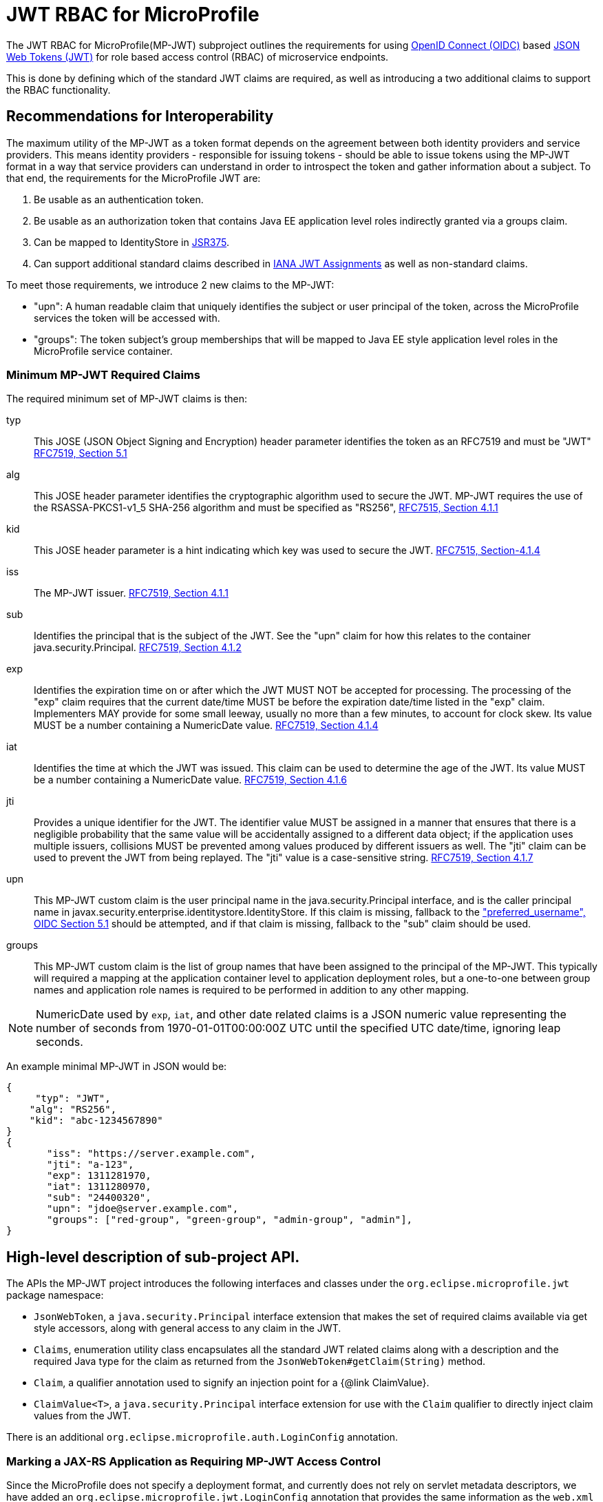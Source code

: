 = JWT RBAC for MicroProfile

The JWT RBAC for MicroProfile(MP-JWT) subproject outlines the requirements for using link:http://openid.net/connect/[OpenID Connect (OIDC)] based link:https://tools.ietf.org/html/rfc7519[JSON Web Tokens (JWT)] for role based access control (RBAC) of microservice endpoints.

This is done by defining which of the standard JWT claims are required, as well as introducing a two additional claims to support the RBAC functionality. 

## Recommendations for Interoperability

The maximum utility of the MP-JWT as a token format depends on the agreement between both identity providers and service providers. This means identity providers - responsible for issuing tokens - should be able to issue tokens using the MP-JWT format in a way that service providers can understand in order to introspect the token and gather information about a subject. To that end, the requirements for the MicroProfile JWT are:

1. Be usable as an authentication token.
2. Be usable as an authorization token that contains Java EE application level roles indirectly granted via a groups claim.
3. Can be mapped to IdentityStore in https://www.jcp.org/en/jsr/detail?id=375[JSR375].
4. Can support additional standard claims described in https://www.iana.org/assignments/jwt/jwt.xhtml[IANA JWT Assignments]
as well as non-standard claims.

To meet those requirements, we introduce 2 new claims to the MP-JWT:

* "upn": A human readable claim that uniquely identifies the subject or user principal of the token, across the MicroProfile services the token will be accessed with.
* "groups": The token subject's group memberships that will be mapped to Java EE style application level roles in the MicroProfile service container.

### Minimum MP-JWT Required Claims
The required minimum set of MP-JWT claims is then:

typ:: This JOSE (JSON Object Signing and Encryption) header parameter identifies the token as an RFC7519 and must be "JWT" https://tools.ietf.org/html/rfc7519#section-5.1[RFC7519, Section 5.1]
alg:: This JOSE header parameter identifies the cryptographic algorithm used to secure the JWT. MP-JWT requires the
 use of the RSASSA-PKCS1-v1_5 SHA-256 algorithm and must be specified as "RS256", https://tools.ietf.org/html/rfc7515#section-4.1.1[RFC7515, Section 4.1.1]
kid:: This JOSE header parameter is a hint indicating which key was used to secure the JWT. https://tools.ietf.org/html/rfc7515#section-4.1.4[RFC7515, Section-4.1.4]
iss:: The MP-JWT issuer. https://tools.ietf.org/html/rfc7519#section-4.1.1[RFC7519, Section 4.1.1]
sub:: Identifies the principal that is the subject of the JWT. See the "upn" claim for how this relates to the container
 java.security.Principal. https://tools.ietf.org/html/rfc7519#section-4.1.2[RFC7519, Section 4.1.2]
exp:: Identifies the expiration time on or after which the JWT MUST NOT be accepted for processing.  The processing of the
    "exp" claim requires that the current date/time MUST be before the expiration date/time listed in the "exp" claim.
    Implementers MAY provide for some small leeway, usually no more than a few minutes, to account for clock skew.
    Its value MUST be a number containing a NumericDate value. https://tools.ietf.org/html/rfc7519#section-4.1.4[RFC7519, Section 4.1.4]
iat:: Identifies the time at which the JWT was issued.  This claim can be used to determine the age of the JWT.  Its
    value MUST be a number containing a NumericDate value. https://tools.ietf.org/html/rfc7519#section-4.1.6[RFC7519, Section 4.1.6]
jti:: Provides a unique identifier for the JWT. The identifier value MUST be assigned in a manner that ensures that
    there is a negligible probability that the same value will be accidentally assigned to a different data object;
    if the application uses multiple issuers, collisions MUST be prevented among values produced by different issuers
    as well.  The "jti" claim can be used to prevent the JWT from being replayed.  The "jti" value is a case-sensitive string. https://tools.ietf.org/html/rfc7519#section-4.1.7[RFC7519, Section 4.1.7]
upn:: This MP-JWT custom claim is the user principal name in the java.security.Principal interface, and is the caller
    principal name in javax.security.enterprise.identitystore.IdentityStore. If this claim is missing, fallback to
    the http://openid.net/specs/openid-connect-core-1_0.html#StandardClaims["preferred_username", OIDC Section 5.1] should be
    attempted, and if that claim is missing, fallback to the "sub" claim should be used.
groups:: This MP-JWT custom claim is the list of group names that have been assigned to the principal of the MP-JWT.
    This typically will required a mapping at the application container level to application deployment roles, but a
     one-to-one between group names and application role names is required to be performed in addition to any other mapping.

[NOTE]
NumericDate used by `exp`, `iat`, and other date related claims is a JSON numeric value
representing the number of seconds from 1970-01-01T00:00:00Z UTC until the specified
UTC date/time, ignoring leap seconds.

An example minimal MP-JWT in JSON would be:
```json
{
     "typ": "JWT",
    "alg": "RS256",
    "kid": "abc-1234567890"
}
{
       "iss": "https://server.example.com",
       "jti": "a-123",
       "exp": 1311281970,
       "iat": 1311280970,
       "sub": "24400320",
       "upn": "jdoe@server.example.com",
       "groups": ["red-group", "green-group", "admin-group", "admin"],
}
```

== High-level description of sub-project API.
The APIs the MP-JWT project introduces the following interfaces and classes under the `org.eclipse.microprofile.jwt` package namespace:

* `JsonWebToken`, a `java.security.Principal` interface extension that makes the set of required claims available via get style accessors, along with general access to any claim in the JWT.
* `Claims`, enumeration utility class encapsulates all the standard JWT related claims along with a description and the required Java type for the claim as returned from the `JsonWebToken#getClaim(String)`
method.
* `Claim`, a qualifier annotation used to signify an injection point for a {@link ClaimValue}.
* `ClaimValue<T>`, a `java.security.Principal` interface extension for use with the `Claim` qualifier to directly inject claim values from the JWT.

There is an additional `org.eclipse.microprofile.auth.LoginConfig` annotation. 

=== Marking a JAX-RS Application as Requiring MP-JWT Access Control
Since the MicroProfile does not specify a deployment format, and currently does not rely on servlet metadata descriptors, we have added an `org.eclipse.microprofile.jwt.LoginConfig`
annotation that provides the same information as the `web.xml login-config` element. Its intended usage is to mark a JAX-RS `Application` as requiring MicroProfile JWT RBAC as shown in the following sample:

```java
import org.eclipse.microprofile.annotation.LoginConfig;

import javax.ws.rs.ApplicationPath;
import javax.ws.rs.core.Application;

@LoginConfig(authMethod = "MP-JWT", realmName = "TCK-MP-JWT")
@ApplicationPath("/")
public class TCKApplication extends Application {
}
```


== Snippets of sample code that use MP-JWT.
The basic usage of the MP-JWT API is to inject the JsonWebToken, its ClaimValues, or both. In this section we present snippets of typical usage.

=== Injection of JsonWebToken
This code sample illustrates access of the incoming MP-JWT token as a `JsonWebToken`, the raw JWT token string, and through the container `Principal`.


```java
import java.security.Principal;

import javax.annotation.security.DenyAll;
import javax.annotation.security.RolesAllowed;
import javax.inject.Inject;
import javax.ws.rs.GET;
import javax.ws.rs.Path;
import javax.ws.rs.QueryParam;
import javax.ws.rs.core.Context;
import javax.ws.rs.core.SecurityContext;

import org.eclipse.microprofile.jwt.Claim;
import org.eclipse.microprofile.jwt.ClaimValue;
import org.eclipse.microprofile.jwt.Claims;
import org.eclipse.microprofile.jwt.JsonWebToken;

@Path("/endp")
@DenyAll
public class JWTInjection {
    @Inject
    private JsonWebToken jwtPrincipal; // <1>
    @Inject
    @Claim(standard = Claims.raw_token)
    private ClaimValue<String> rawToken; //<2>

    @GET
    @Path("/accessInjectedToken")
    @RolesAllowed("Echoer")
    public String accessInjectedToken(@Context SecurityContext sec, @QueryParam("input") String input) {
        String name = jwtPrincipal.getName(); //<3>
        Principal user = sec.getUserPrincipal();
        assert  name.equals(user.getName()); //<4>
        return input + ", user="+user.getName();
    }

    @GET
    @Path("/accessPrinipal")
    @RolesAllowed("Echoer")
    public String accessPrincipal(@Context SecurityContext sec, @QueryParam("input") String input) {
        Principal user = sec.getUserPrincipal();
        assert user instanceof JsonWebToken; //<5>
        return input + ", user="+user.getName();
    }

}
```
<1> Direct injection of `JsonWebToken` value.
<2> Injection of the raw JWT token string. This could be used to propagate the incoming token in a chained call.
<3> Get user name from injected `JsonWebToken`.
<4> Verify that the `JsonWebToken` name claim is equal to the container provided principal name.
<5> Verify that the container provided principal is a `JsonWebToken`.

=== Injection of JWT Claim Values
The code snippet in this section illustrates injection of individual JWT claim values. There are several different formats one can use for the injected value. 



== Eclipse resources/GitHub coordinates for MP-JWT.
The MP-JWT project source code can be found at the following location: https://github.com/eclipse/microprofile-jwt-auth
